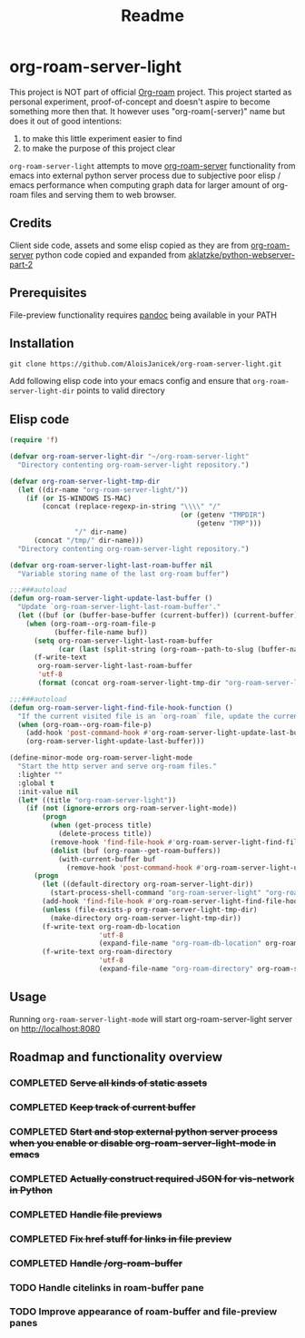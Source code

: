 #+TITLE: Readme

* org-roam-server-light
This project is NOT part of official [[https://www.orgroam.com/][Org-roam]] project.
This project started as personal experiment, proof-of-concept and doesn't aspire to become something more then that.
It however uses "org-roam(-server)" name but does it out of good intentions:
1. to make this little experiment easier to find
2. to make the purpose of this project clear

=org-roam-server-light= attempts to move [[https://github.com/org-roam/org-roam-server][org-roam-server]] functionality from emacs into external python server process due to subjective poor elisp / emacs performance when computing graph data for larger amount of org-roam files and serving them to web browser.

** Credits
Client side code, assets and some elisp copied as they are from [[https://github.com/org-roam/org-roam-server][org-roam-server]]
python code copied and expanded from [[https://github.com/aklatzke/python-webserver-part-2][aklatzke/python-webserver-part-2]]

** Prerequisites
File-preview functionality requires [[https://pandoc.org/][pandoc]] being available in your PATH

** Installation
#+BEGIN_EXAMPLE
git clone https://github.com/AloisJanicek/org-roam-server-light.git
#+END_EXAMPLE

Add following elisp code into your emacs config and ensure that =org-roam-server-light-dir= points to valid directory

** Elisp code
#+BEGIN_SRC emacs-lisp
(require 'f)

(defvar org-roam-server-light-dir "~/org-roam-server-light"
  "Directory contenting org-roam-server-light repository.")

(defvar org-roam-server-light-tmp-dir
  (let ((dir-name "org-roam-server-light/"))
    (if (or IS-WINDOWS IS-MAC)
        (concat (replace-regexp-in-string "\\\\" "/"
                                          (or (getenv "TMPDIR")
                                              (getenv "TMP")))
                "/" dir-name)
      (concat "/tmp/" dir-name)))
  "Directory contenting org-roam-server-light repository.")

(defvar org-roam-server-light-last-roam-buffer nil
  "Variable storing name of the last org-roam buffer")

;;;###autoload
(defun org-roam-server-light-update-last-buffer ()
  "Update `org-roam-server-light-last-roam-buffer'."
  (let ((buf (or (buffer-base-buffer (current-buffer)) (current-buffer))))
    (when (org-roam--org-roam-file-p
           (buffer-file-name buf))
      (setq org-roam-server-light-last-roam-buffer
            (car (last (split-string (org-roam--path-to-slug (buffer-name buf)) "/"))))
      (f-write-text
       org-roam-server-light-last-roam-buffer
       'utf-8
       (format (concat org-roam-server-light-tmp-dir "org-roam-server-light-last-roam-buffer"))))))

;;;###autoload
(defun org-roam-server-light-find-file-hook-function ()
  "If the current visited file is an `org-roam` file, update the current buffer."
  (when (org-roam--org-roam-file-p)
    (add-hook 'post-command-hook #'org-roam-server-light-update-last-buffer nil t)
    (org-roam-server-light-update-last-buffer)))

(define-minor-mode org-roam-server-light-mode
  "Start the http server and serve org-roam files."
  :lighter ""
  :global t
  :init-value nil
  (let* ((title "org-roam-server-light"))
    (if (not (ignore-errors org-roam-server-light-mode))
        (progn
          (when (get-process title)
            (delete-process title))
          (remove-hook 'find-file-hook #'org-roam-server-light-find-file-hook-function nil)
          (dolist (buf (org-roam--get-roam-buffers))
            (with-current-buffer buf
              (remove-hook 'post-command-hook #'org-roam-server-light-update-last-buffer t))))
      (progn
        (let ((default-directory org-roam-server-light-dir))
          (start-process-shell-command "org-roam-server-light" "org-roam-server-light-output-buffer" "python main.py"))
        (add-hook 'find-file-hook #'org-roam-server-light-find-file-hook-function nil nil)
        (unless (file-exists-p org-roam-server-light-tmp-dir)
          (make-directory org-roam-server-light-tmp-dir))
        (f-write-text org-roam-db-location
                      'utf-8
                      (expand-file-name "org-roam-db-location" org-roam-server-light-tmp-dir))
        (f-write-text org-roam-directory
                      'utf-8
                      (expand-file-name "org-roam-directory" org-roam-server-light-tmp-dir))))))
#+END_SRC

** Usage
Running =org-roam-server-light-mode= will start org-roam-server-light server on http://localhost:8080

** Roadmap and functionality overview
*** COMPLETED +Serve all kinds of static assets+
*** COMPLETED +Keep track of current buffer+
*** COMPLETED +Start and stop external python server process when you enable or disable org-roam-server-light-mode in emacs+
*** COMPLETED +Actually construct required JSON for vis-network in Python+
*** COMPLETED +Handle file previews+
*** COMPLETED +Fix href stuff for links in file preview+
*** COMPLETED +Handle /org-roam-buffer+
*** TODO Handle citelinks in roam-buffer pane
*** TODO Improve appearance of roam-buffer and file-preview panes


